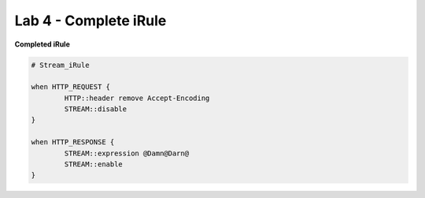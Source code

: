 #####################################################
Lab 4 - Complete iRule
#####################################################

**Completed iRule**

.. code::

	# Stream_iRule

	when HTTP_REQUEST {
		HTTP::header remove Accept-Encoding
		STREAM::disable
	}

	when HTTP_RESPONSE {
		STREAM::expression @Damn@Darn@
		STREAM::enable
	}
